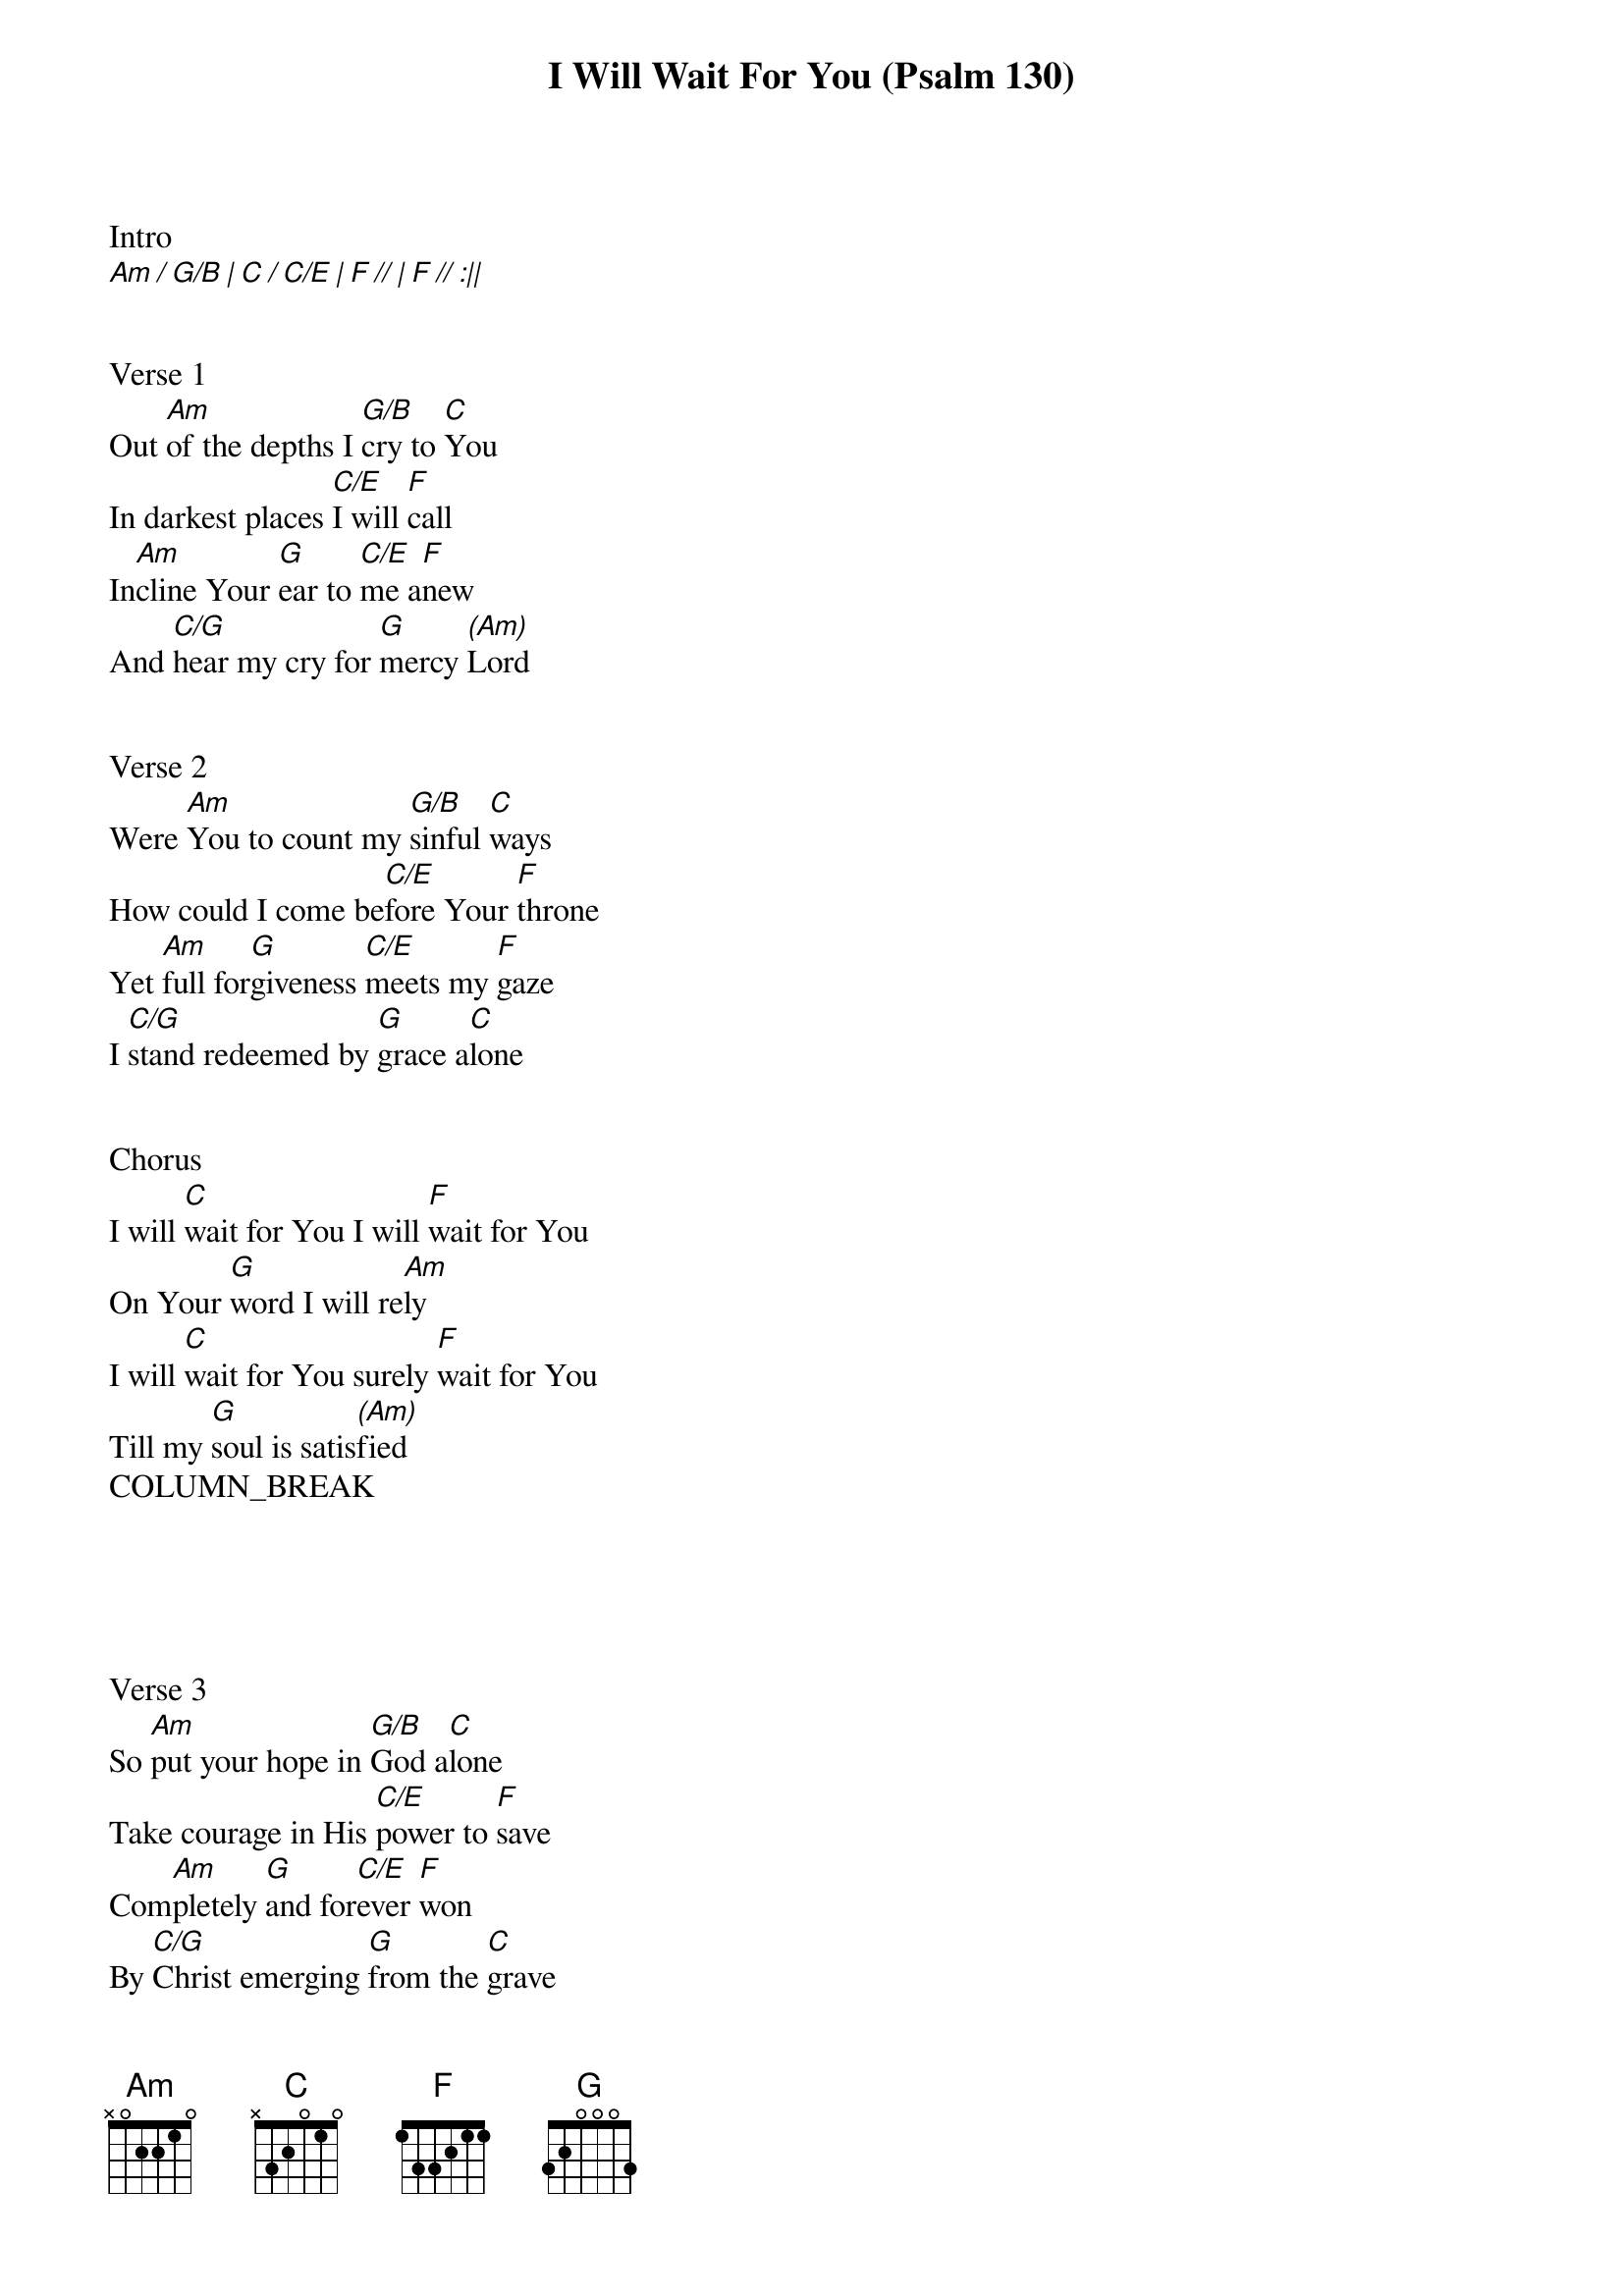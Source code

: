 {title: I Will Wait For You (Psalm 130)}
{meta: CCLI 7118914}
{key: C}
{tempo: 65}
{time: 4/4}
{duration: 360}



Intro
[Am / G/B | C / C/E | F // | F // :||]

 
Verse 1
Out [Am]of the depths I [G/B]cry to [C]You
In darkest places [C/E]I will [F]call
In[Am]cline Your [G]ear to [C/E]me a[F]new
And [C/G]hear my cry for [G]mercy [(Am)]Lord

 
Verse 2
Were [Am]You to count my [G/B]sinful [C]ways
How could I come be[C/E]fore Your [F]throne
Yet [Am]full for[G]giveness [C/E]meets my [F]gaze
I [C/G]stand redeemed by [G]grace a[C]lone


Chorus
I will [C]wait for You I will [F]wait for You
On Your [G]word I will re[Am]ly
I will [C]wait for You surely [F]wait for You
Till my [G]soul is satis[(Am)]fied
COLUMN_BREAK





Verse 3
So [Am]put your hope in [G/B]God a[C]lone
Take courage in His [C/E]power to [F]save
Com[Am]pletely [G]and for[C/E]ever [F]won
By [C/G]Christ emerging [G]from the [C]grave


Verse 4
Now [Am]He has come to [G/B]make a [C]way
And God Himself has [C/E]paid the [F]price
[||:]That [Am]all who [G]trust in [C/E]Him [F]today
Find [C/G]healing in His [G]sacri[C :||]fice


Chorus 2
I will [C]wait for You I will [F]wait for You
Through the [G]storm and through the [Am]night
I will [C]wait for You surely [F]wait for You
For Your [G]love is my de[C (Am)]light